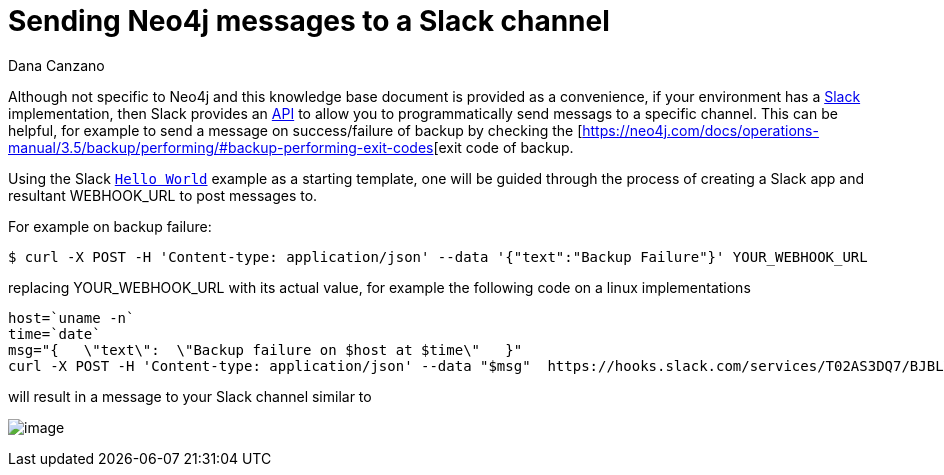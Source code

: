 = Sending Neo4j messages to a Slack channel 
:slug: sending-neo4j-message-to-slack-channel
:author: Dana Canzano
:neo4j-versions: 3.3,3.4,3.5
:tags: logging, operations, backup
:category: operations

Although not specific to Neo4j and this knowledge base document is provided as a convenience, if your environment has a
https://slack.com/[Slack] implementation, then Slack provides an https://api.slack.com/[API] to allow you to
programmatically send messags to a specific channel.   This can be helpful, for example to send a message on success/failure of 
backup by checking the [https://neo4j.com/docs/operations-manual/3.5/backup/performing/#backup-performing-exit-codes[exit code of backup.

Using the Slack https://api.slack.com/tutorials/slack-apps-hello-world[`Hello World`] example as a starting template, one will be 
guided through the process of creating a Slack app and resultant WEBHOOK_URL to post messages to.

For example on backup failure:

[source,shell]
----
$ curl -X POST -H 'Content-type: application/json' --data '{"text":"Backup Failure"}' YOUR_WEBHOOK_URL
----

replacing YOUR_WEBHOOK_URL with its actual value, for example the following code on a linux implementations

[source,bash]
----
host=`uname -n`
time=`date`
msg="{   \"text\":  \"Backup failure on $host at $time\"   }"
curl -X POST -H 'Content-type: application/json' --data "$msg"  https://hooks.slack.com/services/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
----

will result in a message to your Slack channel similar to

image:https://i.imgur.com/3q6Qlhp.png[image]

